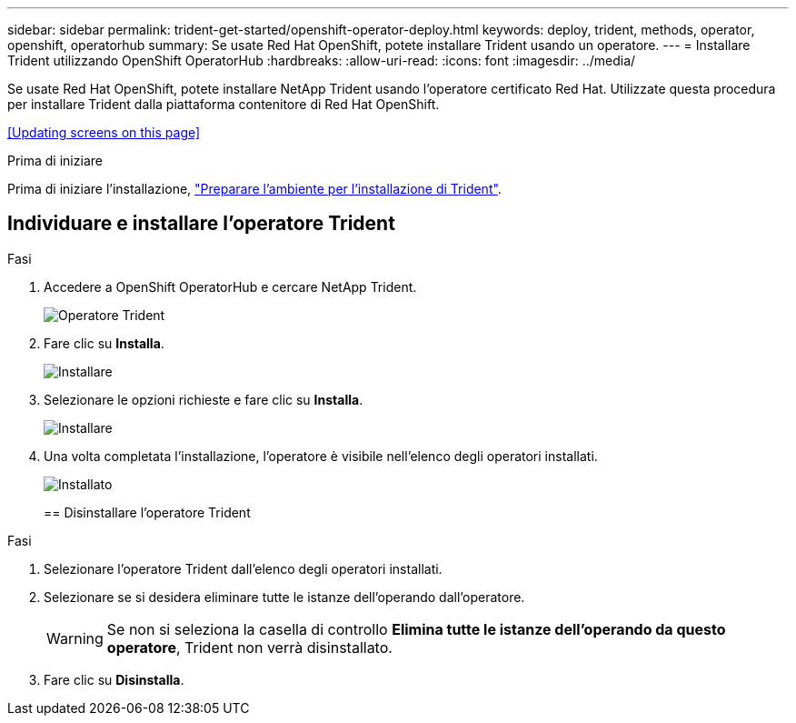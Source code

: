 ---
sidebar: sidebar 
permalink: trident-get-started/openshift-operator-deploy.html 
keywords: deploy, trident, methods, operator, openshift, operatorhub 
summary: Se usate Red Hat OpenShift, potete installare Trident usando un operatore. 
---
= Installare Trident utilizzando OpenShift OperatorHub
:hardbreaks:
:allow-uri-read: 
:icons: font
:imagesdir: ../media/


[role="lead"]
Se usate Red Hat OpenShift, potete installare NetApp Trident usando l'operatore certificato Red Hat. Utilizzate questa procedura per installare Trident dalla piattaforma contenitore di Red Hat OpenShift.

<<Updating screens on this page>>

.Prima di iniziare
Prima di iniziare l'installazione, link:../trident-get-started/requirements.html["Preparare l'ambiente per l'installazione di Trident"].



== Individuare e installare l'operatore Trident

.Fasi
. Accedere a OpenShift OperatorHub e cercare NetApp Trident.
+
image::../media/openshift-operator-01.png[Operatore Trident]

. Fare clic su *Installa*.
+
image::../media/openshift-operator-02.png[Installare]

. Selezionare le opzioni richieste e fare clic su *Installa*.
+
image::../media/openshift-operator-03.png[Installare]

. Una volta completata l'installazione, l'operatore è visibile nell'elenco degli operatori installati.
+
image::../media/openshift-operator-04.png[Installato]

+
== Disinstallare l'operatore Trident



.Fasi
. Selezionare l'operatore Trident dall'elenco degli operatori installati.
. Selezionare se si desidera eliminare tutte le istanze dell'operando dall'operatore.
+

WARNING: Se non si seleziona la casella di controllo *Elimina tutte le istanze dell'operando da questo operatore*, Trident non verrà disinstallato.

. Fare clic su *Disinstalla*.

